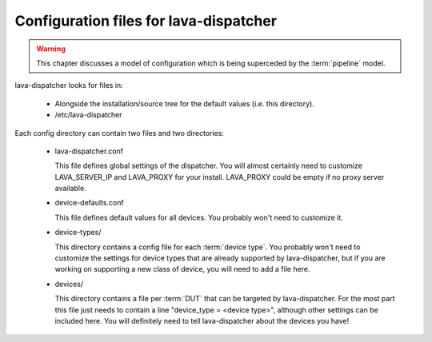 .. _dispatcher_configuration:

Configuration files for lava-dispatcher
=======================================

.. warning:: This chapter discusses a model of configuration
   which is being superceded by the :term:`pipeline` model.

lava-dispatcher looks for files in:

 * Alongside the installation/source tree for the default values
   (i.e. this directory).

 * /etc/lava-dispatcher

Each config directory can contain two files and two directories:

 * lava-dispatcher.conf

   This file defines global settings of the dispatcher.  You will
   almost certainly need to customize LAVA_SERVER_IP and LAVA_PROXY
   for your install. LAVA_PROXY could be empty if no proxy server
   available.

 * device-defaults.conf

   This file defines default values for all devices.  You probably
   won't need to customize it.

 * device-types/

   This directory contains a config file for each :term:`device type`. You
   probably won't need to customize the settings for device types that
   are already supported by lava-dispatcher, but if you are working on
   supporting a new class of device, you will need to add a file here.

 * devices/

   This directory contains a file per :term:`DUT` that can be targeted by
   lava-dispatcher.  For the most part this file just needs to contain
   a line "device_type = <device type>", although other settings can
   be included here.  You will definitely need to tell lava-dispatcher
   about the devices you have!

